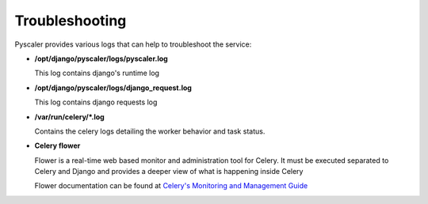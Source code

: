 Troubleshooting
======================

Pyscaler provides various logs that can help to troubleshoot the service:

- **/opt/django/pyscaler/logs/pyscaler.log**

  This log contains django's runtime log

- **/opt/django/pyscaler/logs/django_request.log**

  This log contains django requests log

- **/var/run/celery/*.log** 

  Contains the celery logs detailing the worker behavior and task status.

- **Celery flower**

  Flower is a real-time web based monitor and administration tool for Celery.
  It must be executed separated to Celery and Django and provides a deeper
  view of what is happening inside Celery

  Flower documentation can be found at `Celery's Monitoring and Management Guide <http://docs.celeryproject.org/en/latest/userguide/monitoring.html#flower-real-time-celery-web-monitor>`_



